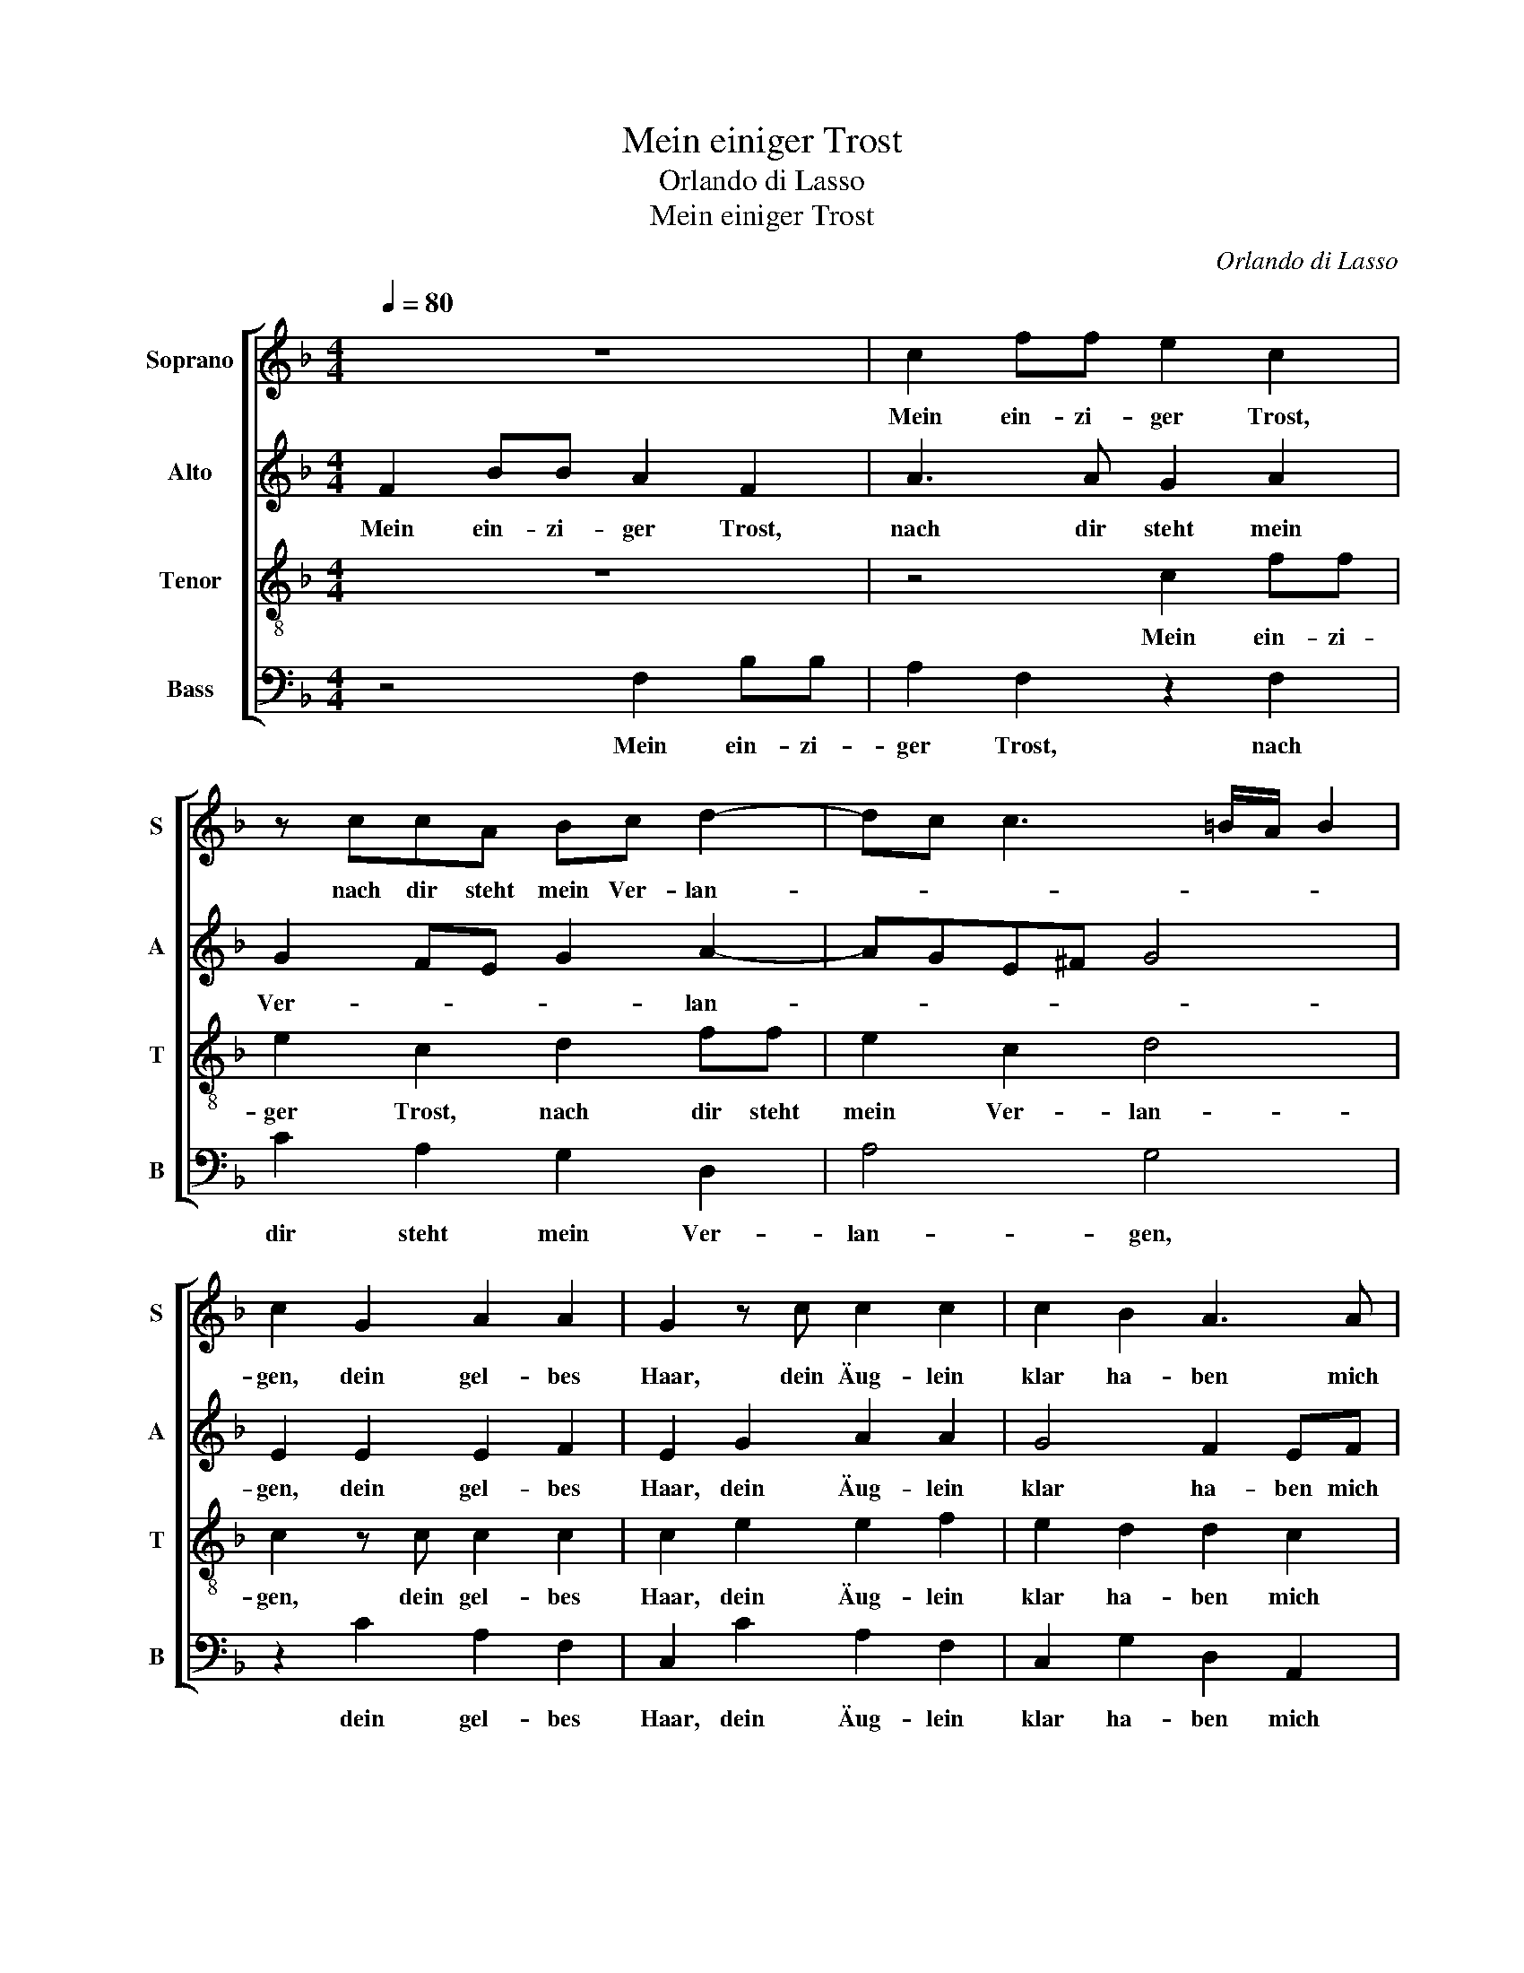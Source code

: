 X:1
T:Mein einiger Trost
T:Orlando di Lasso
T:Mein einiger Trost
C:Orlando di Lasso
%%score [ 1 2 3 4 ]
L:1/8
Q:1/4=80
M:4/4
K:F
V:1 treble nm="Soprano" snm="S"
V:2 treble nm="Alto" snm="A"
V:3 treble-8 nm="Tenor" snm="T"
V:4 bass nm="Bass" snm="B"
V:1
 z8 | c2 ff e2 c2 | z ccA Bc d2- | dc c3 =B/A/ B2 | c2 G2 A2 A2 | G2 z c c2 c2 | c2 B2 A3 A | %7
w: |Mein ein- zi- ger Trost,|nach dir steht mein Ver- lan-||gen, dein gel- bes|Haar, dein Äug- lein|klar ha- ben mich|
 GF F3 E/D/ E2 | F2 z c cBcc | dccA B3 B | cc d3 c c2- | c =B/A/ B2 c2 G2 | A2 A2 G2 z c | %13
w: ganz ge- fan- * * *|gen, dein freund- lich Herz, dein|freund- lich Herz die Lieb in|mir tut meh- * *|* * * * ren, dar-|um ich bitt, ver-|
 c2 c2 c2 B2 | A3 A GF F2- | F E/D/ E2 F4 | z2 A2 B2 c2 | c2 c2 d3 d | cA c2 cc d2 | d2 c2 z c A2 | %20
w: schmäh mich nit und|tu dich zu mir keh-|* * * * ren;|wann es möcht|sein in Züch- ten|und in Eh- ren, so wär|mein Will, so wär|
 A2 GG A2 B2 | cd B2 A4 | z2 A2 B4 | B4 A4 | f2 fe dc B2 | B2 z f fedc | B4 B3 B | A2 G2 A2 z c | %28
w: mein Will, freund- lich mit|dir zu scher- zen.|Herz- lieb-|ste mein,|tröst mich in mei- nen Schmer-|zen, tröst mich in mei- nen|Schmer- zen, dann|will ich sein, dann|
 e2 f2 e2 z c | e2 f2 e2 c2 | c2 B2 A2 c2 | c4 c4 | z2 A2 B4 | B4 A4 | f2 fe dc B2 | B2 z f fedc | %36
w: will ich sein, dann|will ich sein dein|Die- ner stets von|Her- zen;|Herz- lieb-|ste mein,|tröst mich in mei- nen Schmer-|zen, tröst mich in mei- nen|
 B4 B3 B | A2 G2 A2 z c | e2 f2 e2 z c | e2 f2 e2 c2 | c2 B2 A2 c2 | c8 | c8 |] %43
w: Schmer- zen, dann|will ich sein, dann|will ich sein, dann|will ich sein dein|Die- ner stets von|Her-|zen.|
V:2
 F2 BB A2 F2 | A3 A G2 A2 | G2 FE G2 A2- | AGE^F G4 | E2 E2 E2 F2 | E2 G2 A2 A2 | G4 F2 EF | %7
w: Mein ein- zi- ger Trost,|nach dir steht mein|Ver- * * * lan-||gen, dein gel- bes|Haar, dein Äug- lein|klar ha- ben mich|
 D2 D2 C4 | C2 z C FGAA | BGAF F2 G2 | A6 F2 | G4 E2 E2 | E2 F2 E2 G2 | A2 A2 G4 | F2 EF D2 D2 | %15
w: ganz ge- fan-|gen, dein freund- lich Herz, dein|freund- lich Herz die Lieb in|mir tut|meh- ren, dar-|um ich bitt, ver-|schmäh mich nit|und tu dich zu mir|
 C4 C4 | z2 F2 F2 A2 | G2 A2 B3 B | GF G2 AA B2 | B2 G2 z A F2 | F2 DD F3 G | FD G2 C4 | %22
w: keh- ren;|wann es möcht|sein in Züch- ten|und in Eh- ren, so wär|mein Will, so wär|mein Will, freund- lich mit|dir zu scher- zen.|
 z2 F2 G4- | G2 F2 FccB | AG F2 F2 G2 | GG F2 F4 | G4 F2 F2 | F2 D2 F2 A2 | G2 F2 G2 C2 | %29
w: Herz- lieb-|* ste mein, tröst mich in|mei- nen Schmer- zen, tröst|mich in mei- nen|Schmer- zen, dann|will ich sein, dann|will ich sein, dann|
 C2 =B,2 C2 E2 | A2 G2 E2 A2 | G4 A4 | z2 F2 G4- | G2 F2 FccB | AG F2 F2 G2 | GG F2 F4 | G4 F2 F2 | %37
w: will ich sein dein|Die- ner stets von|Her- zen;|Herz- lieb-|* ste mein, tröst mich in|mei- nen Schmer- zen, tröst|mich in mei- nen|Schmer- zen, dann|
 F2 D2 F2 A2 | G2 F2 G2 C2 | C2 =B,2 C2 E2 | A2 G2 E2 A2 | G8 | A8 |] %43
w: will ich sein, dann|will ich sein, dann|will ich sein dein|Die- ner stets von|Her-|zen.|
V:3
 z8 | z4 c2 ff | e2 c2 d2 ff | e2 c2 d4 | c2 z c c2 c2 | c2 e2 e2 f2 | e2 d2 d2 c2 | B3 A G4 | %8
w: |Mein ein- zi-|ger Trost, nach dir steht|mein Ver- lan-|gen, dein gel- bes|Haar, dein Äug- lein|klar ha- ben mich|ganz ge- fan-|
 A4 z2 f2 | fefc d2 d2 | f2 f2 e2 dc | d4 c2 z c | c2 c2 c2 e2 | e2 f2 e2 d2 | d2 c2 B3 A | G4 A4 | %16
w: gen, dein|freund- lich Herz die Lieb in|mir tut meh- * *|* ren, dar-|um ich bitt, ver-|schmäh mich nit und|tu dich zu mir|keh- ren;|
 z2 c2 d2 f2 | ee f3 d g2 | e f2 e f2 z f | g2 e2 f2 z c | d2 =B2 ccdd | c f2 e f4 | z2 c2 _e4 | %23
w: wann es möcht|sein in Züch- ten und|in Eh- * ren, so|wär mein Will, so|wär mein Will, freund- lich mit|dir zu scher- zen.|Herz- lieb-|
 d4 c2 f2 | fe d4 d2 | _e2 d2 d2 Bc | dd _e2 d2 d2 | c2 =B2 c2 f2 | c2 d2 c2 A2 | G2 F2 G2 g2 | %30
w: ste mein, tröst|mich in mei- nen|Schmer- zen, tröst mich in|mei- nen Schmer- zen, dann|will ich sein, dann|will ich sein, dann|will ich sein dein|
 f2 d2 cc f2- | f e/d/ e2 f4 | z2 c2 _e4 | d4 c2 f2 | fe d4 d2 | _e2 d2 d2 Bc | dd _e2 d2 d2 | %37
w: Die- ner stets von Her-|* * * * zen;|Herz- lieb-|ste mein, tröst|mich in mei- nen|Schmer- zen, tröst mich in|mei- nen Schmer- zen, dann|
 c2 =B2 c2 f2 | c2 d2 c2 A2 | G2 F2 G2 g2 | f2 d2 cc f2- | f2 ed e f2 e | f8 |] %43
w: will ich sein, dann|will ich sein, dann|will ich sein dein|Die- ner stets von Her-||zen.|
V:4
 z4 F,2 B,B, | A,2 F,2 z2 F,2 | C2 A,2 G,2 D,2 | A,4 G,4 | z2 C2 A,2 F,2 | C,2 C2 A,2 F,2 | %6
w: Mein ein- zi-|ger Trost, nach|dir steht mein Ver-|lan- gen,|dein gel- bes|Haar, dein Äug- lein|
 C,2 G,2 D,2 A,,2 | B,,2 B,,2 C,4 | F,4 z2 F,2 | B,CF,F, B,2 G,2 | F,2 D,2 A,4 | G,4 z2 C2 | %12
w: klar ha- ben mich|ganz ge- fan-|gen, dein|freund- lich Herz die Lieb in|mir tut meh-|ren, dar-|
 A,2 F,2 C,2 C2 | A,2 F,2 C,2 G,2 | D,2 A,,2 B,,2 B,,2 | C,4 F,4 | z2 F,2 B,2 F,2 | %17
w: um ich bitt, ver-|schmäh mich nit und|tu dich zu mir|keh- ren;|wann es möcht|
 C2 z F, B,2 G,2 | CD C2 F,2 z B, | G,2 C2 F,2 z F, | D,2 G,2 F,F,B,G, | A,B, G,2 F,4 | %22
w: sein in Züch- ten|und in Eh- ren, so|wär mein Will, so|wär mein Will, freund- lich mit|dir zu scher- zen.|
 z2 F,2 _E,3 F, | G,2 B,2 F,4 | z2 B,2 B,A,G,F, | _E,2 B,,2 B,2 B,A, | G,F, _E,2 B,,2 B,2 | %27
w: Herz- lieb- *|* ste mein,|tröst mich in mei- nen|Schmer- zen, tröst mich in|mei- nen Schmer- zen, dann|
 F,2 G,2 F,4 | z4 z2 F,2 | C,2 D,2 C,2 C,2 | F,2 G,2 A,2 F,2 | C4 F,4 | z2 F,2 _E,3 F, | %33
w: will ich sein,|dann|will ich sein dein|Die- ner stets von|Her- zen;|Herz- lieb- *|
 G,2 B,2 F,4 | z2 B,2 B,A,G,F, | _E,2 B,,2 B,2 B,A, | G,F, _E,2 B,,2 B,2 | F,2 G,2 F,4 | %38
w: * ste mein,|tröst mich in mei- nen|Schmer- zen, tröst mich in|mei- nen Schmer- zen, dann|will ich sein,|
 z4 z2 F,2 | C,2 D,2 C,2 C,2 | F,2 G,2 A,2 F,2 | C8 | F,8 |] %43
w: dann|will ich sein dein|Die- ner stets von|Her-|zen.|

